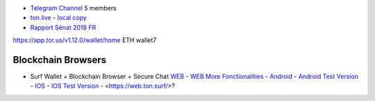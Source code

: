 * `Telegram Channel <https://t.me/ton_Developers>`_ 5 members
* `ton.live - local copy <https://github.com/tonlabs/tonos-se#ton-live-explorer>`_  
* `Rapport Sénat 2018 FR <https://www.senat.fr/rap/r17-584/r17-584_mono.html>`_
https://app.tor.us/v1.12.0/wallet/home ETH wallet7

Blockchain Browsers
~~~~~~~~~~~~~~~~~~~
* Surf Wallet + Blockchain Browser + Secure Chat `WEB <https://ton.surf>`_ - `WEB More Fonctionalities <https://beta.ton.surf>`_ - `Android <https://play.google.com/store/apps/details?id=surf.ton>`_ - `Android Test Version <https://play.google.com/apps/testing/surf.ton>`_ - `IOS <https://apps.apple.com/us/app/ton-surf/id1481986831>`_ - `IOS Test Version <https://testflight.apple.com/join/VPcfXsR0>`_ - <https://web.ton.surf/>?

